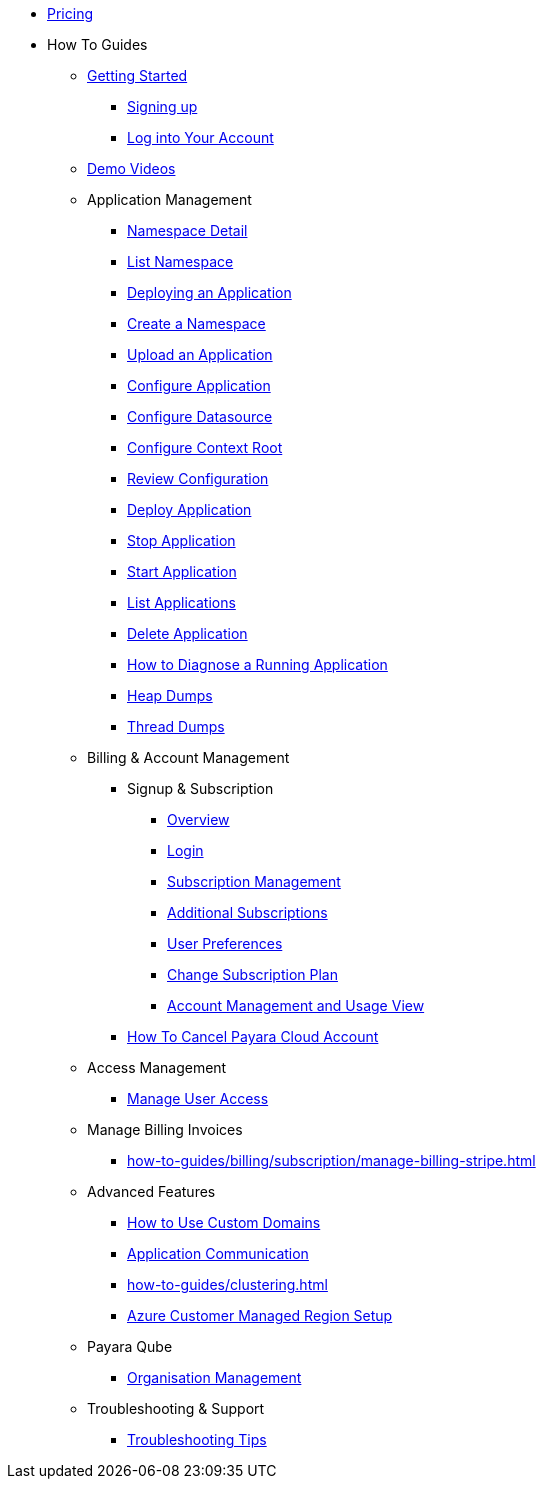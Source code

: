 * xref:Pricing.adoc[Pricing]
* How To Guides

** xref:Getting Started.adoc[Getting Started]
*** xref:getting-started/cloud-trial/Signup Payara Cloud.adoc[Signing up]
*** xref:getting-started/Log in into Account.adoc[Log into Your Account]


** https://www.youtube.com/playlist?list=PLFMhxiCgmMR9S2uEiIogs6yp3MmDNsUKY[Demo Videos]

** Application Management
**** xref:how-to-guides/namespace/detail.adoc[Namespace Detail]
**** xref:how-to-guides/namespace/list.adoc[List Namespace]
**** xref:how-to-guides/application/Deploying an Application.adoc[Deploying an Application]
**** xref:how-to-guides/application/Deploying an Application.adoc#create-a-namespace[Create a Namespace]
**** xref:how-to-guides/application/Deploying an Application.adoc#upload-an-application[Upload an Application]
**** xref:how-to-guides/application/microprofile-config.adoc[Configure Application]
**** xref:how-to-guides/application/data-source.adoc[Configure Datasource]
**** xref:how-to-guides/application/context-root.adoc[Configure Context Root]
**** xref:how-to-guides/application/Deploying an Application.adoc#review-configuration[Review Configuration]
**** xref:how-to-guides/application/Deploying an Application.adoc#deploy-application[Deploy Application]
**** xref:how-to-guides/application/Deploying an Application.adoc#stop-application[Stop Application]
**** xref:how-to-guides/application/Start Application.adoc[Start Application]
**** xref:how-to-guides/application/List Applications.adoc[List Applications]
**** xref:how-to-guides/application/Deploying an Application.adoc#delete-application[Delete Application]
**** xref:how-to-guides/application/Logging.adoc[How to Diagnose a Running Application]
**** xref:how-to-guides/application/Logging.adoc#heap-dumps[Heap Dumps]
**** xref:how-to-guides/application/Logging.adoc#thread-dumps[Thread Dumps]


** Billing & Account Management

*** Signup & Subscription
**** xref:how-to-guides/billing/signup/overview.adoc[Overview]
**** xref:how-to-guides/billing/signup/login.adoc[Login]
**** xref:how-to-guides/billing/signup/subscription.adoc[Subscription Management]
**** xref:how-to-guides/billing/signup/additional.adoc[Additional Subscriptions]
**** xref:how-to-guides/billing/subscription/user-preference.adoc[User Preferences]
**** xref:how-to-guides/billing/subscription/change-subscription-plan.adoc[Change Subscription Plan]
**** xref:Account Management and How to View Current Usage.adoc[Account Management and Usage View]
*** xref:getting-started/cloud-trial/Cancel Payara Cloud.adoc[How To Cancel Payara Cloud Account]

** Access Management
*** xref:how-to-guides/billing/subscription/user-subscription.adoc[Manage User Access]

** Manage Billing Invoices
*** xref:how-to-guides/billing/subscription/manage-billing-stripe.adoc[]

** Advanced Features
*** xref:how-to-guides/How to Use Custom Domains.adoc[How to Use Custom Domains]
*** xref:how-to-guides/How To Route Applications.adoc[Application Communication]
*** xref:how-to-guides/clustering.adoc[]
*** xref:how-to-guides/billing/signup/private-cloud.adoc[Azure Customer Managed Region Setup]
** Payara Qube
*** xref:how-to-guides/qube/Billing Management Administrator/access-management.adoc[Organisation Management]

** Troubleshooting & Support
*** xref:how-to-guides/Troubleshooting.adoc[Troubleshooting Tips]
